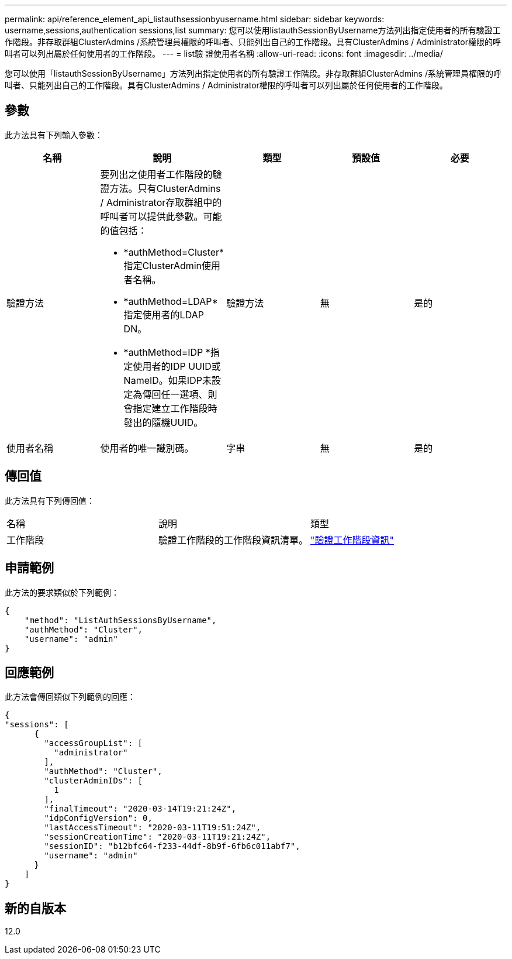 ---
permalink: api/reference_element_api_listauthsessionbyusername.html 
sidebar: sidebar 
keywords: username,sessions,authentication sessions,list 
summary: 您可以使用listauthSessionByUsername方法列出指定使用者的所有驗證工作階段。非存取群組ClusterAdmins /系統管理員權限的呼叫者、只能列出自己的工作階段。具有ClusterAdmins / Administrator權限的呼叫者可以列出屬於任何使用者的工作階段。 
---
= list驗 證使用者名稱
:allow-uri-read: 
:icons: font
:imagesdir: ../media/


[role="lead"]
您可以使用「listauthSessionByUsername」方法列出指定使用者的所有驗證工作階段。非存取群組ClusterAdmins /系統管理員權限的呼叫者、只能列出自己的工作階段。具有ClusterAdmins / Administrator權限的呼叫者可以列出屬於任何使用者的工作階段。



== 參數

此方法具有下列輸入參數：

|===
| 名稱 | 說明 | 類型 | 預設值 | 必要 


 a| 
驗證方法
 a| 
要列出之使用者工作階段的驗證方法。只有ClusterAdmins / Administrator存取群組中的呼叫者可以提供此參數。可能的值包括：

* *authMethod=Cluster*指定ClusterAdmin使用者名稱。
* *authMethod=LDAP*指定使用者的LDAP DN。
* *authMethod=IDP *指定使用者的IDP UUID或NameID。如果IDP未設定為傳回任一選項、則會指定建立工作階段時發出的隨機UUID。

 a| 
驗證方法
 a| 
無
 a| 
是的



 a| 
使用者名稱
 a| 
使用者的唯一識別碼。
 a| 
字串
 a| 
無
 a| 
是的

|===


== 傳回值

此方法具有下列傳回值：

|===


| 名稱 | 說明 | 類型 


 a| 
工作階段
 a| 
驗證工作階段的工作階段資訊清單。
 a| 
link:reference_element_api_authsessioninfo.md#GUID-FF0CE38C-8F99-4F23-8A6F-F6EA4487E808["驗證工作階段資訊"]

|===


== 申請範例

此方法的要求類似於下列範例：

[listing]
----
{
    "method": "ListAuthSessionsByUsername",
    "authMethod": "Cluster",
    "username": "admin"
}
----


== 回應範例

此方法會傳回類似下列範例的回應：

[listing]
----
{
"sessions": [
      {
        "accessGroupList": [
          "administrator"
        ],
        "authMethod": "Cluster",
        "clusterAdminIDs": [
          1
        ],
        "finalTimeout": "2020-03-14T19:21:24Z",
        "idpConfigVersion": 0,
        "lastAccessTimeout": "2020-03-11T19:51:24Z",
        "sessionCreationTime": "2020-03-11T19:21:24Z",
        "sessionID": "b12bfc64-f233-44df-8b9f-6fb6c011abf7",
        "username": "admin"
      }
    ]
}
----


== 新的自版本

12.0
